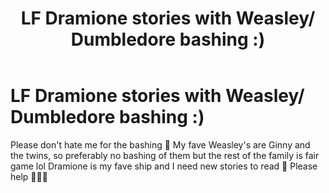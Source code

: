 #+TITLE: LF Dramione stories with Weasley/ Dumbledore bashing :)

* LF Dramione stories with Weasley/ Dumbledore bashing :)
:PROPERTIES:
:Author: Boosgal0716
:Score: 0
:DateUnix: 1576868760.0
:DateShort: 2019-Dec-20
:FlairText: Request
:END:
Please don't hate me for the bashing 🙂 My fave Weasley's are Ginny and the twins, so preferably no bashing of them but the rest of the family is fair game lol Dramione is my fave ship and I need new stories to read 🙂 Please help 🙂🙂🙂

